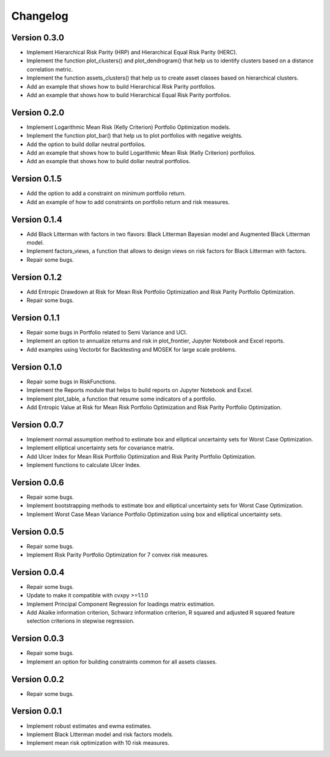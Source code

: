 #########
Changelog
#########

.. raw:: html

    <a href='https://ko-fi.com/B0B833SXD' target='_blank'><img height='36'style='border:0px;height:36px;' src='https://cdn.ko-fi.com/cdn/kofi1.png?v=2' border='0' alt='Buy Me a Coffee at ko-fi.com' /></a>

Version 0.3.0
=============

- Implement Hierarchical Risk Parity (HRP) and Hierarchical Equal Risk Parity (HERC).
- Implement the function plot_clusters() and plot_dendrogram() that help us to identify clusters based on a distance correlation metric.
- Implement the function assets_clusters() that help us to create asset classes based on hierarchical clusters.
- Add an example that shows how to build Hierarchical Risk Parity portfolios.
- Add an example that shows how to build Hierarchical Equal Risk Parity portfolios.


Version 0.2.0
=============

- Implement Logarithmic Mean Risk (Kelly Criterion) Portfolio Optimization models.
- Implement the function plot_bar() that help us to plot portfolios with negative weights.
- Add the option to build dollar neutral portfolios.
- Add an example that shows how to build Logarithmic Mean Risk (Kelly Criterion) portfolios.
- Add an example that shows how to build dollar neutral portfolios.


Version 0.1.5
=============

- Add the option to add a constraint on minimum portfolio return.
- Add an example of how to add constraints on portfolio return and risk measures.


Version 0.1.4
=============

- Add Black Litterman with factors in two flavors: Black Litterman Bayesian model and Augmented Black Litterman model.
- Implement factors_views, a function that allows to design views on risk factors for Black Litterman with factors.
- Repair some bugs.


Version 0.1.2
=============

- Add Entropic Drawdown at Risk for Mean Risk Portfolio Optimization and Risk Parity Portfolio Optimization.
- Repair some bugs.


Version 0.1.1
=============

- Repair some bugs in Portfolio related to Semi Variance and UCI.
- Implement an option to annualize returns and risk in plot_frontier, Jupyter Notebook and Excel reports.
- Add examples using Vectorbt for Backtesting and MOSEK for large scale problems.


Version 0.1.0
=============

- Repair some bugs in RiskFunctions.
- Implement the Reports module that helps to build reports on Jupyter Notebook and Excel.
- Implement plot_table, a function that resume some indicators of a portfolio.
- Add Entropic Value at Risk for Mean Risk Portfolio Optimization and Risk Parity Portfolio Optimization.


Version 0.0.7
=============

- Implement normal assumption method to estimate box and elliptical uncertainty sets for Worst Case Optimization.
- Implement elliptical uncertainty sets for covariance matrix.
- Add Ulcer Index for Mean Risk Portfolio Optimization and Risk Parity Portfolio Optimization.
- Implement functions to calculate Ulcer Index.


Version 0.0.6
=============

- Repair some bugs.
- Implement bootstrapping methods to estimate box and elliptical uncertainty sets for Worst Case Optimization.
- Implement Worst Case Mean Variance Portfolio Optimization using box and elliptical uncertainty sets.


Version 0.0.5
=============

- Repair some bugs.
- Implement Risk Parity Portfolio Optimization for 7 convex risk measures.


Version 0.0.4
=============

- Repair some bugs.
- Update to make it compatible with cvxpy >=1.1.0
- Implement Principal Component Regression for loadings matrix estimation.
- Add Akaike information criterion, Schwarz information criterion, R squared and adjusted R squared feature selection criterions in stepwise regression.


Version 0.0.3
=============

- Repair some bugs.
- Implement an option for building constraints common for all assets classes.


Version 0.0.2
=============

- Repair some bugs.


Version 0.0.1
=============

- Implement robust estimates and ewma estimates.
- Implement Black Litterman model and risk factors models.
- Implement mean risk optimization with 10 risk measures.
